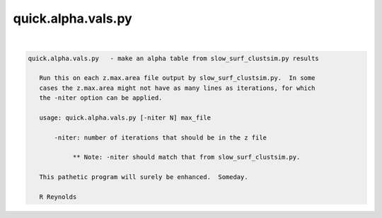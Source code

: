 *******************
quick.alpha.vals.py
*******************

.. _quick.alpha.vals.py:

.. contents:: 
    :depth: 4 

| 

.. code-block:: none

    
    quick.alpha.vals.py   - make an alpha table from slow_surf_clustsim.py results
    
       Run this on each z.max.area file output by slow_surf_clustsim.py.  In some
       cases the z.max.area might not have as many lines as iterations, for which
       the -niter option can be applied.
    
       usage: quick.alpha.vals.py [-niter N] max_file
    
           -niter: number of iterations that should be in the z file
    
                ** Note: -niter should match that from slow_surf_clustsim.py.
    
       This pathetic program will surely be enhanced.  Someday.
    
       R Reynolds
